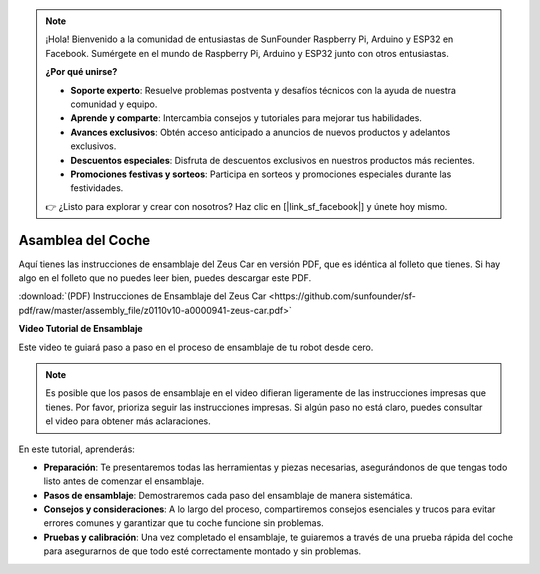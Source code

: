 .. note::

    ¡Hola! Bienvenido a la comunidad de entusiastas de SunFounder Raspberry Pi, Arduino y ESP32 en Facebook. Sumérgete en el mundo de Raspberry Pi, Arduino y ESP32 junto con otros entusiastas.

    **¿Por qué unirse?**

    - **Soporte experto**: Resuelve problemas postventa y desafíos técnicos con la ayuda de nuestra comunidad y equipo.
    - **Aprende y comparte**: Intercambia consejos y tutoriales para mejorar tus habilidades.
    - **Avances exclusivos**: Obtén acceso anticipado a anuncios de nuevos productos y adelantos exclusivos.
    - **Descuentos especiales**: Disfruta de descuentos exclusivos en nuestros productos más recientes.
    - **Promociones festivas y sorteos**: Participa en sorteos y promociones especiales durante las festividades.

    👉 ¿Listo para explorar y crear con nosotros? Haz clic en [|link_sf_facebook|] y únete hoy mismo.

Asamblea del Coche
=========================

Aquí tienes las instrucciones de ensamblaje del Zeus Car en versión PDF, que es idéntica al folleto que tienes. Si hay algo en el folleto que no puedes leer bien, puedes descargar este PDF.

:download:`(PDF) Instrucciones de Ensamblaje del Zeus Car <https://github.com/sunfounder/sf-pdf/raw/master/assembly_file/z0110v10-a0000941-zeus-car.pdf>`

**Video Tutorial de Ensamblaje**

Este video te guiará paso a paso en el proceso de ensamblaje de tu robot desde cero.

.. note::

    Es posible que los pasos de ensamblaje en el video difieran ligeramente de las instrucciones impresas que tienes. Por favor, prioriza seguir las instrucciones impresas. Si algún paso no está claro, puedes consultar el video para obtener más aclaraciones.


En este tutorial, aprenderás:

* **Preparación**: Te presentaremos todas las herramientas y piezas necesarias, asegurándonos de que tengas todo listo antes de comenzar el ensamblaje.

* **Pasos de ensamblaje**: Demostraremos cada paso del ensamblaje de manera sistemática.

* **Consejos y consideraciones**: A lo largo del proceso, compartiremos consejos esenciales y trucos para evitar errores comunes y garantizar que tu coche funcione sin problemas.

* **Pruebas y calibración**: Una vez completado el ensamblaje, te guiaremos a través de una prueba rápida del coche para asegurarnos de que todo esté correctamente montado y sin problemas.

.. raw:: html

    <iframe width="600" height="400" src="https://www.youtube.com/embed/l25HMPTZbjk" title="YouTube video player" frameborder="0" allow="accelerometer; autoplay; clipboard-write; encrypted-media; gyroscope; picture-in-picture; web-share" allowfullscreen></iframe>